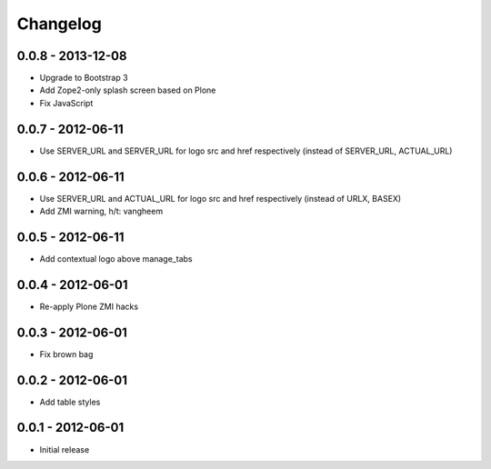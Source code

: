 Changelog
=========

0.0.8 - 2013-12-08
------------------

- Upgrade to Bootstrap 3
- Add Zope2-only splash screen based on Plone
- Fix JavaScript

0.0.7 - 2012-06-11
------------------

- Use SERVER_URL and SERVER_URL for logo src and href respectively (instead of SERVER_URL, ACTUAL_URL)

0.0.6 - 2012-06-11
------------------

- Use SERVER_URL and ACTUAL_URL for logo src and href respectively (instead of URLX, BASEX)
- Add ZMI warning, h/t: vangheem

0.0.5 - 2012-06-11
------------------

- Add contextual logo above manage_tabs

0.0.4 - 2012-06-01
------------------

- Re-apply Plone ZMI hacks

0.0.3 - 2012-06-01
------------------

- Fix brown bag

0.0.2 - 2012-06-01
------------------

- Add table styles

0.0.1 - 2012-06-01
------------------

- Initial release
